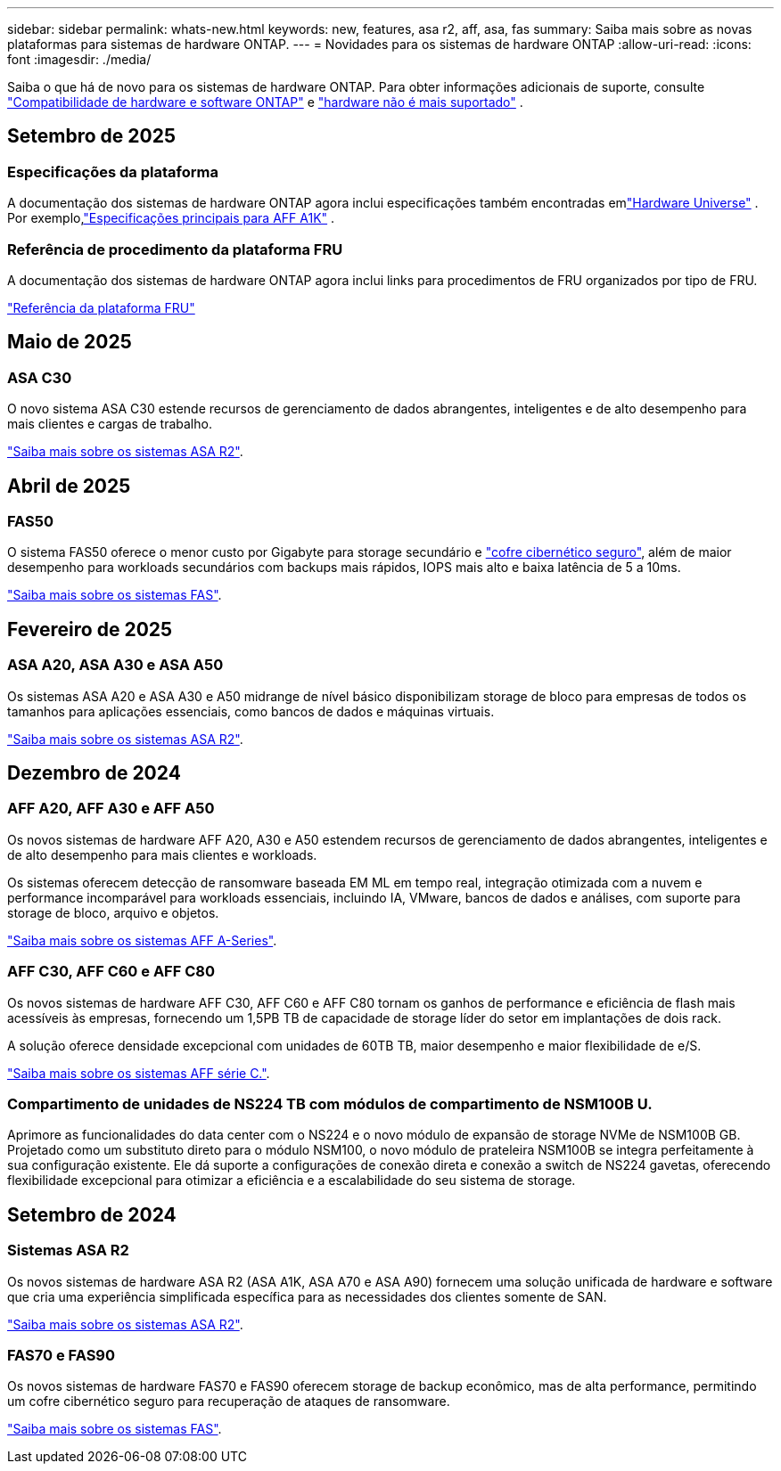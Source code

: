 ---
sidebar: sidebar 
permalink: whats-new.html 
keywords: new, features, asa r2, aff, asa, fas 
summary: Saiba mais sobre as novas plataformas para sistemas de hardware ONTAP. 
---
= Novidades para os sistemas de hardware ONTAP
:allow-uri-read: 
:icons: font
:imagesdir: ./media/


[role="lead"]
Saiba o que há de novo para os sistemas de hardware ONTAP. Para obter informações adicionais de suporte, consulte link:supported-platforms.html["Compatibilidade de hardware e software ONTAP"] e link:eoa-hardware.html["hardware não é mais suportado"] .



== Setembro de 2025



=== Especificações da plataforma

A documentação dos sistemas de hardware ONTAP agora inclui especificações também encontradas emlink:https://hwu.netapp.com["Hardware Universe"] .  Por exemplo,link:https://docs.netapp.com/us-en/ontap-systems_hotfix-main/a1k/overview.html["Especificações principais para AFF A1K"] .



=== Referência de procedimento da plataforma FRU

A documentação dos sistemas de hardware ONTAP agora inclui links para procedimentos de FRU organizados por tipo de FRU.

link:fru-reference/fru-overview.html["Referência da plataforma FRU"]



== Maio de 2025



=== ASA C30

O novo sistema ASA C30 estende recursos de gerenciamento de dados abrangentes, inteligentes e de alto desempenho para mais clientes e cargas de trabalho.

link:https://docs.netapp.com/us-en/asa-r2/get-started/learn-about.html["Saiba mais sobre os sistemas ASA R2"].



== Abril de 2025



=== FAS50

O sistema FAS50 oferece o menor custo por Gigabyte para storage secundário e link:https://docs.netapp.com/us-en/netapp-solutions/cyber-vault/ontap-cyber-vault-overview.html["cofre cibernético seguro"], além de maior desempenho para workloads secundários com backups mais rápidos, IOPS mais alto e baixa latência de 5 a 10ms.

link:https://www.netapp.com/pdf.html?item=/media/7819-ds-4020.pdf["Saiba mais sobre os sistemas FAS"].



== Fevereiro de 2025



=== ASA A20, ASA A30 e ASA A50

Os sistemas ASA A20 e ASA A30 e A50 midrange de nível básico disponibilizam storage de bloco para empresas de todos os tamanhos para aplicações essenciais, como bancos de dados e máquinas virtuais.

link:https://docs.netapp.com/us-en/asa-r2/get-started/learn-about.html["Saiba mais sobre os sistemas ASA R2"].



== Dezembro de 2024



=== AFF A20, AFF A30 e AFF A50

Os novos sistemas de hardware AFF A20, A30 e A50 estendem recursos de gerenciamento de dados abrangentes, inteligentes e de alto desempenho para mais clientes e workloads.

Os sistemas oferecem detecção de ransomware baseada EM ML em tempo real, integração otimizada com a nuvem e performance incomparável para workloads essenciais, incluindo IA, VMware, bancos de dados e análises, com suporte para storage de bloco, arquivo e objetos.

link:https://www.netapp.com/data-storage/aff-a-series/["Saiba mais sobre os sistemas AFF A-Series"].



=== AFF C30, AFF C60 e AFF C80

Os novos sistemas de hardware AFF C30, AFF C60 e AFF C80 tornam os ganhos de performance e eficiência de flash mais acessíveis às empresas, fornecendo um 1,5PB TB de capacidade de storage líder do setor em implantações de dois rack.

A solução oferece densidade excepcional com unidades de 60TB TB, maior desempenho e maior flexibilidade de e/S.

link:https://www.netapp.com/data-storage/aff-c-series/["Saiba mais sobre os sistemas AFF série C."].



=== Compartimento de unidades de NS224 TB com módulos de compartimento de NSM100B U.

Aprimore as funcionalidades do data center com o NS224 e o novo módulo de expansão de storage NVMe de NSM100B GB. Projetado como um substituto direto para o módulo NSM100, o novo módulo de prateleira NSM100B se integra perfeitamente à sua configuração existente. Ele dá suporte a configurações de conexão direta e conexão a switch de NS224 gavetas, oferecendo flexibilidade excepcional para otimizar a eficiência e a escalabilidade do seu sistema de storage.



== Setembro de 2024



=== Sistemas ASA R2

Os novos sistemas de hardware ASA R2 (ASA A1K, ASA A70 e ASA A90) fornecem uma solução unificada de hardware e software que cria uma experiência simplificada específica para as necessidades dos clientes somente de SAN.

link:https://docs.netapp.com/us-en/asa-r2/get-started/learn-about.html["Saiba mais sobre os sistemas ASA R2"].



=== FAS70 e FAS90

Os novos sistemas de hardware FAS70 e FAS90 oferecem storage de backup econômico, mas de alta performance, permitindo um cofre cibernético seguro para recuperação de ataques de ransomware.

link:https://www.netapp.com/data-storage/fas/["Saiba mais sobre os sistemas FAS"].
